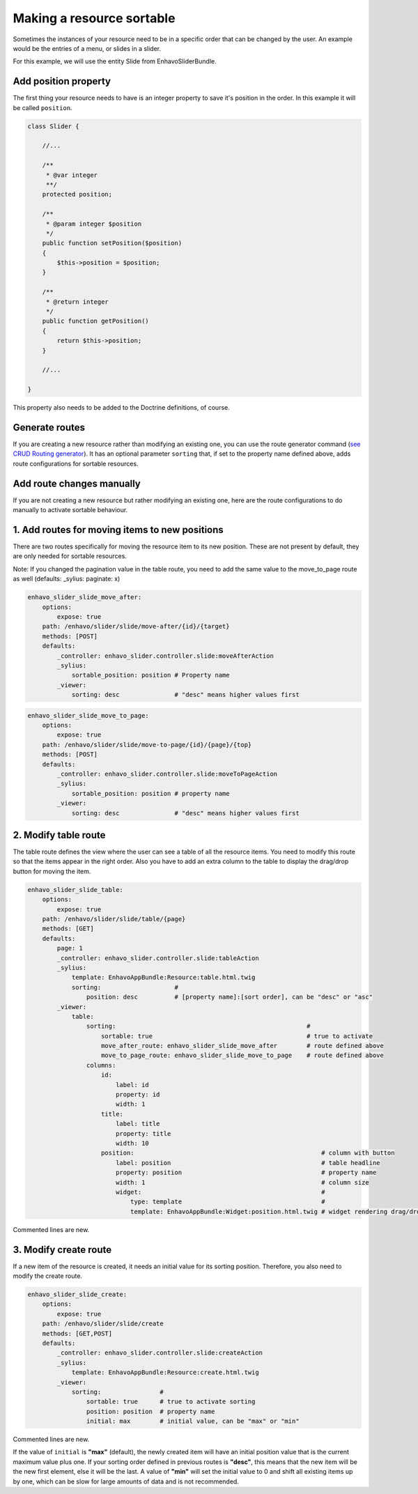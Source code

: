 Making a resource sortable
==========================

Sometimes the instances of your resource need to be in a specific order that can be changed by the user. An example
would be the entries of a menu, or slides in a slider.

For this example, we will use the entity Slide from EnhavoSliderBundle.

Add position property
---------------------

The first thing your resource needs to have is an integer property to save it's position in the order. In this example
it will be called ``position``.

.. code-block:: php

    class Slider {

        //...

        /**
         * @var integer
         **/
        protected position;

        /**
         * @param integer $position
         */
        public function setPosition($position)
        {
            $this->position = $position;
        }

        /**
         * @return integer
         */
        public function getPosition()
        {
            return $this->position;
        }

        //...

    }

This property also needs to be added to the Doctrine definitions, of course.

Generate routes
---------------

If you are creating a new resource rather than modifying an existing one, you can use the route generator command
(`see CRUD Routing generator`_). It has an optional parameter ``sorting`` that, if set to the property name defined
above, adds route configurations for sortable resources.

.. _see CRUD Routing generator: /book/routing/route-generator.html

Add route changes manually
--------------------------

If you are not creating a new resource but rather modifying an existing one, here are the route configurations to
do manually to activate sortable behaviour.

1. Add routes for moving items to new positions
-----------------------------------------------

There are two routes specifically for moving the resource item to its new position.
These are not present by default, they are only needed for sortable resources.

Note: If you changed the pagination value in the table route, you need to add the same value to the move_to_page route
as well (defaults: _sylius: paginate: x)

.. code-block:: yaml

    enhavo_slider_slide_move_after:
        options:
            expose: true
        path: /enhavo/slider/slide/move-after/{id}/{target}
        methods: [POST]
        defaults:
            _controller: enhavo_slider.controller.slide:moveAfterAction
            _sylius:
                sortable_position: position # Property name
            _viewer:
                sorting: desc               # "desc" means higher values first


.. code-block:: yaml

    enhavo_slider_slide_move_to_page:
        options:
            expose: true
        path: /enhavo/slider/slide/move-to-page/{id}/{page}/{top}
        methods: [POST]
        defaults:
            _controller: enhavo_slider.controller.slide:moveToPageAction
            _sylius:
                sortable_position: position # property name
            _viewer:
                sorting: desc               # "desc" means higher values first

2. Modify table route
---------------------

The table route defines the view where the user can see a table of all the resource items. You need to modify this
route so that the items appear in the right order. Also you have to add an extra column to the table to display the
drag/drop button for moving the item.

.. code-block:: yaml

    enhavo_slider_slide_table:
        options:
            expose: true
        path: /enhavo/slider/slide/table/{page}
        methods: [GET]
        defaults:
            page: 1
            _controller: enhavo_slider.controller.slide:tableAction
            _sylius:
                template: EnhavoAppBundle:Resource:table.html.twig
                sorting:                    #
                    position: desc          # [property name]:[sort order], can be "desc" or "asc"
            _viewer:
                table:
                    sorting:                                                    #
                        sortable: true                                          # true to activate
                        move_after_route: enhavo_slider_slide_move_after        # route defined above
                        move_to_page_route: enhavo_slider_slide_move_to_page    # route defined above
                    columns:
                        id:
                            label: id
                            property: id
                            width: 1
                        title:
                            label: title
                            property: title
                            width: 10
                        position:                                                   # column with button
                            label: position                                         # table headline
                            property: position                                      # property name
                            width: 1                                                # column size
                            widget:                                                 #
                                type: template                                      #
                                template: EnhavoAppBundle:Widget:position.html.twig # widget rendering drag/drop button
Commented lines are new.

3. Modify create route
----------------------

If a new item of the resource is created, it needs an initial value for its sorting position. Therefore, you also
need to modify the create route.

.. code-block:: yaml

    enhavo_slider_slide_create:
        options:
            expose: true
        path: /enhavo/slider/slide/create
        methods: [GET,POST]
        defaults:
            _controller: enhavo_slider.controller.slide:createAction
            _sylius:
                template: EnhavoAppBundle:Resource:create.html.twig
            _viewer:
                sorting:                #
                    sortable: true      # true to activate sorting
                    position: position  # property name
                    initial: max        # initial value, can be "max" or "min"

Commented lines are new.

If the value of ``initial`` is **"max"** (default), the newly created item will have an initial position value that is
the current maximum value plus one. If your sorting order defined in previous routes is **"desc"**, this means that the
new item will be the new first element, else it will be the last. A value of **"min"** will set the initial value to 0
and shift all existing items up by one, which can be slow for large amounts of data and is not recommended.
